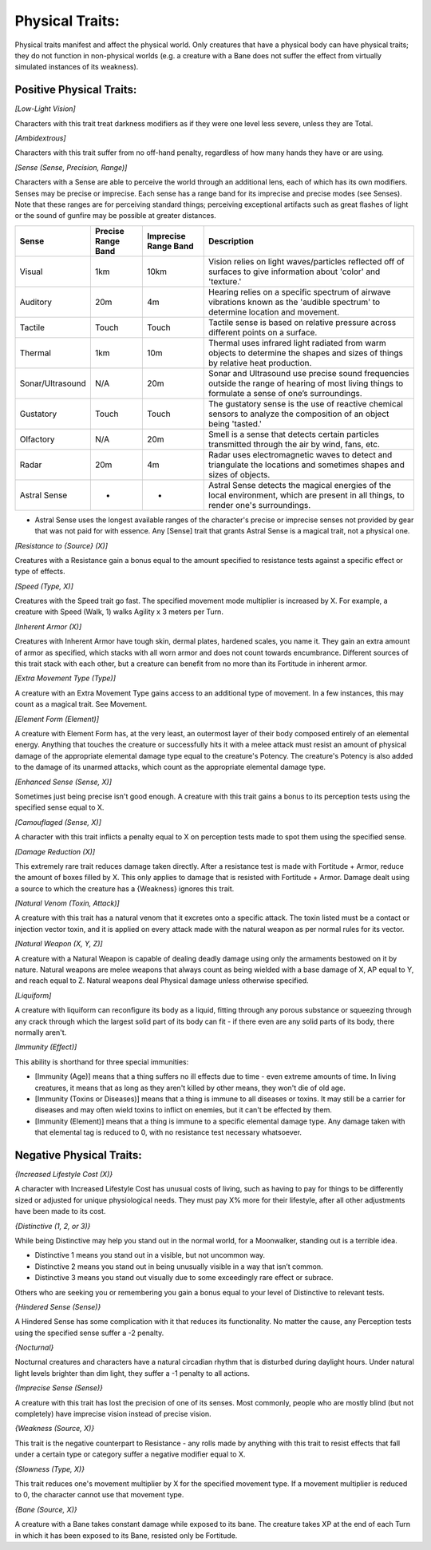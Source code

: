 Physical Traits:
================
Physical traits manifest and affect the physical world. Only creatures that have a physical body can have physical traits; they do not function in non-physical worlds (e.g. a creature with a Bane does not suffer the effect from virtually simulated instances of its weakness).

Positive Physical Traits:
-------------------------

*[Low-Light Vision]*

Characters with this trait treat darkness modifiers as if they were one level less severe, unless they are Total.

*[Ambidextrous]*

Characters with this trait suffer from no off-hand penalty, regardless of how many hands they have or are using.

*[Sense (Sense, Precision, Range)]*

Characters with a Sense are able to perceive the world through an additional lens, each of which has its own modifiers. Senses may be precise or imprecise. Each sense has a range band for its imprecise and precise modes (see Senses). Note that these ranges are for perceiving standard things; perceiving exceptional artifacts such as great flashes of light or the sound of gunfire may be possible at greater distances.

+------------------+--------------------+----------------------+---------------------------------------------------------------------------------------------------------------------------------------------------+
| Sense            | Precise Range Band | Imprecise Range Band | Description                                                                                                                                       |
+==================+====================+======================+===================================================================================================================================================+
| Visual           | 1km                | 10km                 | Vision relies on light waves/particles reflected off of surfaces to give information about 'color' and 'texture.'                                 |
+------------------+--------------------+----------------------+---------------------------------------------------------------------------------------------------------------------------------------------------+
| Auditory         | 20m                | 4m                   | Hearing relies on a specific spectrum of airwave vibrations known as the 'audible spectrum' to determine location and movement.                   |
+------------------+--------------------+----------------------+---------------------------------------------------------------------------------------------------------------------------------------------------+
| Tactile          | Touch              | Touch                | Tactile sense is based on relative pressure across different points on a surface.                                                                 |
+------------------+--------------------+----------------------+---------------------------------------------------------------------------------------------------------------------------------------------------+
| Thermal          | 1km                | 10m                  | Thermal uses infrared light radiated from warm objects to determine the shapes and sizes of things by relative heat production.                   |
+------------------+--------------------+----------------------+---------------------------------------------------------------------------------------------------------------------------------------------------+
| Sonar/Ultrasound | N/A                | 20m                  | Sonar and Ultrasound use precise sound frequencies outside the range of hearing of most living things to formulate a sense of one’s surroundings. |
+------------------+--------------------+----------------------+---------------------------------------------------------------------------------------------------------------------------------------------------+
| Gustatory        | Touch              | Touch                | The gustatory sense is the use of reactive chemical sensors to analyze the composition of an object being 'tasted.'                               |
+------------------+--------------------+----------------------+---------------------------------------------------------------------------------------------------------------------------------------------------+
| Olfactory        | N/A                | 20m                  | Smell is a sense that detects certain particles transmitted through the air by wind, fans, etc.                                                   |
+------------------+--------------------+----------------------+---------------------------------------------------------------------------------------------------------------------------------------------------+
| Radar            | 20m                | 4m                   | Radar uses electromagnetic waves to detect and triangulate the locations and sometimes shapes and sizes of objects.                               |
+------------------+--------------------+----------------------+---------------------------------------------------------------------------------------------------------------------------------------------------+
| Astral Sense     | *                  | *                    | Astral Sense detects the magical energies of the local environment, which are present in all things, to render one's surroundings.                |
+------------------+--------------------+----------------------+---------------------------------------------------------------------------------------------------------------------------------------------------+
* Astral Sense uses the longest available ranges of the character's precise or imprecise senses not provided by gear that was not paid for with essence. Any [Sense] trait that grants Astral Sense is a magical trait, not a physical one.

*[Resistance to {Source} (X)]*

Creatures with a Resistance gain a bonus equal to the amount specified to resistance tests against a specific effect or type of effects.

*[Speed (Type, X)]*

Creatures with the Speed trait go fast. The specified movement mode multiplier is increased by X. For example, a creature with Speed (Walk, 1) walks Agility x 3 meters per Turn.

*[Inherent Armor (X)]*

Creatures with Inherent Armor have tough skin, dermal plates, hardened scales, you name it. They gain an extra amount of armor as specified, which stacks with all worn armor and does not count towards encumbrance. Different sources of this trait stack with each other, but a creature can benefit from no more than its Fortitude in inherent armor.

*[Extra Movement Type (Type)]*

A creature with an Extra Movement Type gains access to an additional type of movement. In a few instances, this may count as a magical trait. See Movement.

*[Element Form (Element)]*

A creature with Element Form has, at the very least, an outermost layer of their body composed entirely of an elemental energy. Anything that touches the creature or successfully hits it with a melee attack must resist an amount of physical damage of the appropriate elemental damage type equal to the creature's Potency. The creature's Potency is also added to the damage of its unarmed attacks, which count as the appropriate elemental damage type.

*[Enhanced Sense (Sense, X)]*

Sometimes just being precise isn't good enough. A creature with this trait gains a bonus to its perception tests using the specified sense equal to X.

*[Camouflaged (Sense, X)]*

A character with this trait inflicts a penalty equal to X on perception tests made to spot them using the specified sense.

*[Damage Reduction (X)]*

This extremely rare trait reduces damage taken directly. After a resistance test is made with Fortitude + Armor, reduce the amount of boxes filled by X. This only applies to damage that is resisted with Fortitude + Armor. Damage dealt using a source to which the creature has a {Weakness} ignores this trait.

*[Natural Venom (Toxin, Attack)]*

A creature with this trait has a natural venom that it excretes onto a specific attack. The toxin listed must be a contact or injection vector toxin, and it is applied on every attack made with the natural weapon as per normal rules for its vector.

*[Natural Weapon (X, Y, Z)]*

A creature with a Natural Weapon is capable of dealing deadly damage using only the armaments bestowed on it by nature. Natural weapons are melee weapons that always count as being wielded with a base damage of X, AP equal to Y, and reach equal to Z. Natural weapons deal Physical damage unless otherwise specified.

*[Liquiform]*

A creature with liquiform can reconfigure its body as a liquid, fitting through any porous substance or squeezing through any crack through which the largest solid part of its body can fit - if there even are any solid parts of its body, there normally aren't.

*[Immunity (Effect)]*

This ability is shorthand for three special immunities:

* [Immunity (Age)] means that a thing suffers no ill effects due to time - even extreme amounts of time. In living creatures, it means that as long as they aren't killed by other means, they won't die of old age.
* [Immunity (Toxins or Diseases)] means that a thing is immune to all diseases or toxins. It may still be a carrier for diseases and may often wield toxins to inflict on enemies, but it can't be effected by them.
* [Immunity (Element)] means that a thing is immune to a specific elemental damage type. Any damage taken with that elemental tag is reduced to 0, with no resistance test necessary whatsoever.

Negative Physical Traits:
-------------------------

*{Increased Lifestyle Cost (X)}*

A character with Increased Lifestyle Cost has unusual costs of living, such as having to pay for things to be differently sized or adjusted for unique physiological needs. They must pay X% more for their lifestyle, after all other adjustments have been made to its cost.

*{Distinctive (1, 2, or 3)}*

While being Distinctive may help you stand out in the normal world, for a Moonwalker, standing out is a terrible idea.

* Distinctive 1 means you stand out in a visible, but not uncommon way.
* Distinctive 2 means you stand out in being unusually visible in a way that isn’t common.
* Distinctive 3 means you stand out visually due to some exceedingly rare effect or subrace.

Others who are seeking you or remembering you gain a bonus equal to your level of Distinctive to relevant tests.

*{Hindered Sense (Sense)}*

A Hindered Sense has some complication with it that reduces its functionality. No matter the cause, any Perception tests using the specified sense suffer a -2 penalty.

*{Nocturnal}*

Nocturnal creatures and characters have a natural circadian rhythm that is disturbed during daylight hours. Under natural light levels brighter than dim light, they suffer a -1 penalty to all actions.

*{Imprecise Sense (Sense)}*

A creature with this trait has lost the precision of one of its senses. Most commonly, people who are mostly blind (but not completely) have imprecise vision instead of precise vision.

*{Weakness (Source, X)}*

This trait is the negative counterpart to Resistance - any rolls made by anything with this trait to resist effects that fall under a certain type or category suffer a negative modifier equal to X.

*{Slowness (Type, X)}*

This trait reduces one's movement multiplier by X for the specified movement type. If a movement multiplier is reduced to 0, the character cannot use that movement type.

*{Bane (Source, X)}*

A creature with a Bane takes constant damage while exposed to its bane. The creature takes XP at the end of each Turn in which it has been exposed to its Bane, resisted only be Fortitude.